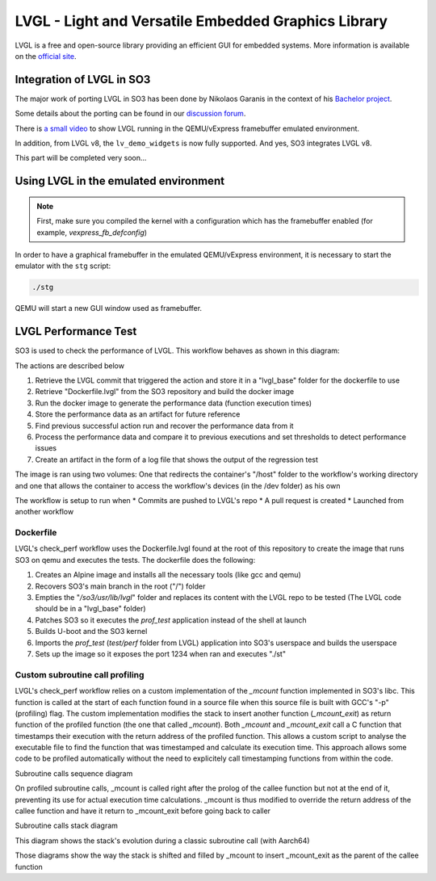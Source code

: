 
LVGL - Light and Versatile Embedded Graphics Library
====================================================

LVGL is a free and open-source library providing an efficient GUI for embedded systems.
More information is available on the `official site <https://lvgl.io/>`__.

Integration of LVGL in SO3
--------------------------

The major work of porting LVGL in SO3 has been done by Nikolaos Garanis in the context of 
his `Bachelor project <https://nyg.gitlab.io/so3-support-graphique>`_.

Some details about the porting can be found in our `discussion forum <https://discourse.heig-vd.ch/t/graphics-support-for-so3/41/18>`__.

There is `a small video <LVGL_qemu_>`__ to show LVGL running in the QEMU/vExpress framebuffer emulated environment.

In addition, from LVGL v8, the ``lv_demo_widgets`` is now fully supported. And yes, SO3 integrates LVGL v8.

This part will be completed very soon...


.. _LVGL_qemu: https://youtu.be/skn_mp3ZBhI

Using LVGL in the emulated environment
--------------------------------------

.. note::

   First, make sure you compiled the kernel with a configuration
   which has the framebuffer enabled (for example, *vexpress_fb_defconfig*)
   
In order to have a graphical framebuffer in the emulated QEMU/vExpress 
environment, it is necessary to start the emulator with the ``stg`` script:

.. code-block:: bash

   ./stg
   
QEMU will start a new GUI window used as framebuffer.

LVGL Performance Test
---------------------

SO3 is used to check the performance of LVGL. This workflow behaves as shown in this diagram:

.. image:: LvglCheckPerfAction.png
	
The actions are described below

#. Retrieve the LVGL commit that triggered the action and store it in a "lvgl_base" folder for the dockerfile to use
#. Retrieve "Dockerfile.lvgl" from the SO3 repository and build the docker image
#. Run the docker image to generate the performance data (function execution times)
#. Store the performance data as an artifact for future reference
#. Find previous successful action run and recover the performance data from it
#. Process the performance data and compare it to previous executions and set thresholds to detect performance issues
#. Create an artifact in the form of a log file that shows the output of the regression test

The image is ran using two volumes: One that redirects the container's "/host" folder to the workflow's working directory and one that allows the container to access the workflow's devices (in the /dev folder) as his own

The workflow is setup to run when
* Commits are pushed to LVGL's repo 
* A pull request is created 
* Launched from another workflow

Dockerfile
^^^^^^^^^^^^^^^^^^^^^^^^^^^^

LVGL's check_perf workflow uses the Dockerfile.lvgl found at the root of this repository to create the image that runs SO3 on qemu and executes the tests. The dockerfile does the following:

#. Creates an Alpine image and installs all the necessary tools (like gcc and qemu)
#. Recovers SO3's main branch in the root ("/") folder 
#. Empties the "*/so3/usr/lib/lvgl*" folder and replaces its content with the LVGL repo to be tested (The LVGL code should be in a "lvgl_base" folder)
#. Patches SO3 so it executes the *prof_test* application instead of the shell at launch
#. Builds U-boot and the SO3 kernel
#. Imports the *prof_test* (*test/perf* folder from LVGL) application into SO3's userspace and builds the userspace
#. Sets up the image so it exposes the port 1234 when ran and executes "./st"

Custom subroutine call profiling
^^^^^^^^^^^^^^^^^^^^^^^^^^^^^^^^^

LVGL's check_perf workflow relies on a custom implementation of the *_mcount* function implemented in SO3's libc. This function is called at the start of each function found in a source file when this source file is built with GCC's "-p" (profiling) flag. The custom implementation modifies the stack to insert another function (*_mcount_exit*) as return function of the profiled function (the one that called *_mcount*). Both *_mcount* and *_mcount_exit* call a C function that timestamps their execution with the return address of the profiled function. This allows a custom script to analyse the executable file to find the function that was timestamped and calculate its execution time. This approach allows some code to be profiled automatically without the need to explicitely call timestamping functions from within the code.

Subroutine calls sequence diagram

.. image:: img/SubroutineCallProfilingSequence.png

On profiled subroutine calls, _mcount is called right after the prolog of the callee function but not at the end of it, preventing its use for actual execution time calculations. _mcount is thus modified to override the return address of the callee function and have it return to _mcount_exit before going back to caller

Subroutine calls stack diagram

.. image:: img/ClassicSubroutineCallStack.png

This diagram shows the stack's evolution during a classic subroutine call (with Aarch64)

.. image:: img/OverridenSubroutineCallStack1.png

.. image:: img/OverridenSubroutineCallStack1.png

.. image:: img/OverridenSubroutineCallStack1.png

Those diagrams show the way the stack is shifted and filled by _mcount to insert _mcount_exit as the parent of the callee function

